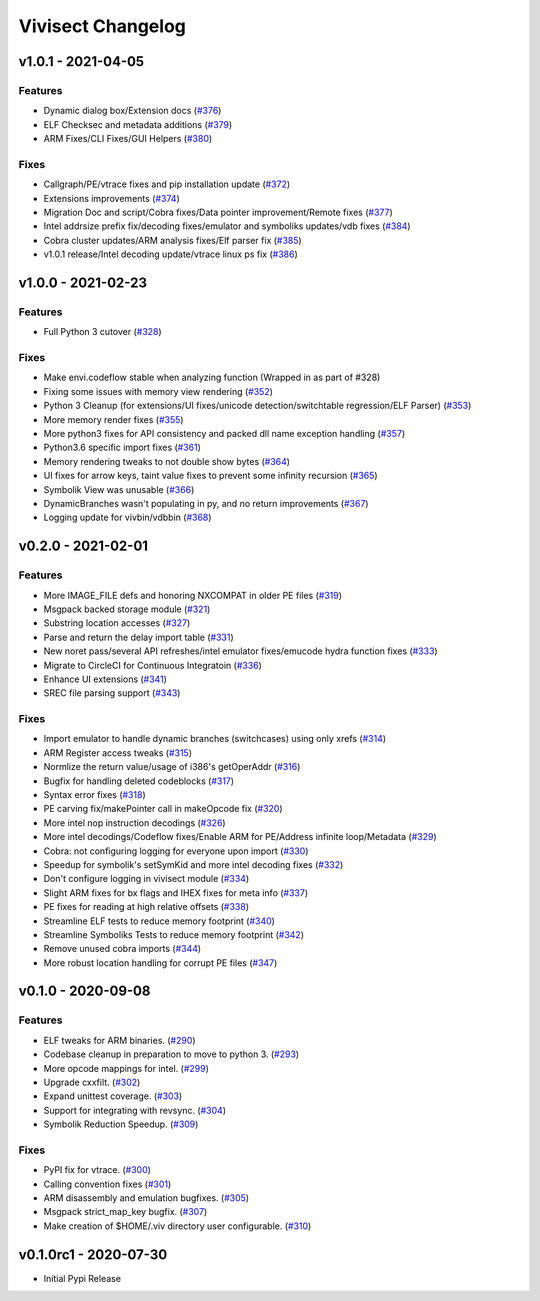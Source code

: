 ******************
Vivisect Changelog
******************

v1.0.1 - 2021-04-05
===================

Features
--------
- Dynamic dialog box/Extension docs
  (`#376 <https://github.com/vivisect/vivisect/pull/376>`_)
- ELF Checksec and metadata additions
  (`#379 <https://github.com/vivisect/vivisect/pull/379>`_)
- ARM Fixes/CLI Fixes/GUI Helpers
  (`#380 <https://github.com/vivisect/vivisect/pull/380>`_)

Fixes
-----
- Callgraph/PE/vtrace fixes and pip installation update
  (`#372 <https://github.com/vivisect/vivisect/pull/373>`_)
- Extensions improvements
  (`#374 <https://github.com/vivisect/vivisect/pull/374>`_)
- Migration Doc and script/Cobra fixes/Data pointer improvement/Remote fixes
  (`#377 <https://github.com/vivisect/vivisect/pull/377>`_)
- Intel addrsize prefix fix/decoding fixes/emulator and symboliks updates/vdb fixes
  (`#384 <https://github.com/vivisect/vivisect/pull/384>`_)
- Cobra cluster updates/ARM analysis fixes/Elf parser fix
  (`#385 <https://github.com/vivisect/vivisect/pull/385>`_)
- v1.0.1 release/Intel decoding update/vtrace linux ps fix
  (`#386 <https://github.com/vivisect/vivisect/pull/386>`_)


v1.0.0 - 2021-02-23
===================

Features
--------
- Full Python 3 cutover
  (`#328 <https://github.com/vivisect/vivisect/pull/328>`_)

Fixes
-----
- Make envi.codeflow stable when analyzing function
  (Wrapped in as part of #328)
- Fixing some issues with memory view rendering
  (`#352 <https://github.com/vivisect/vivisect/pull/352>`_)
- Python 3 Cleanup (for extensions/UI fixes/unicode detection/switchtable regression/ELF Parser)
  (`#353 <https://github.com/vivisect/vivisect/pull/353>`_)
- More memory render fixes
  (`#355 <https://github.com/vivisect/vivisect/pull/355>`_)
- More python3 fixes for API consistency and packed dll name exception handling
  (`#357 <https://github.com/vivisect/vivisect/pull/357>`_)
- Python3.6 specific import fixes
  (`#361 <https://github.com/vivisect/vivisect/pull/361>`_)
- Memory rendering tweaks to not double show bytes
  (`#364 <https://github.com/vivisect/vivisect/pull/364>`_)
- UI fixes for arrow keys, taint value fixes to prevent some infinity recursion
  (`#365 <https://github.com/vivisect/vivisect/pull/365>`_)
- Symbolik View was unusable
  (`#366 <https://github.com/vivisect/vivisect/pull/366>`_)
- DynamicBranches wasn't populating in py, and no return improvements
  (`#367 <https://github.com/vivisect/vivisect/pull/367>`_)
- Logging update for vivbin/vdbbin
  (`#368 <https://github.com/vivisect/vivisect/pull/368>`_)

v0.2.0 - 2021-02-01
===================

Features
--------
- More IMAGE_FILE defs and honoring NXCOMPAT in older PE files
  (`#319 <https://github.com/vivisect/vivisect/pull/319>`_)
- Msgpack backed storage module
  (`#321 <https://github.com/vivisect/vivisect/pull/321>`_)
- Substring location accesses
  (`#327 <https://github.com/vivisect/vivisect/pull/327>`_)
- Parse and return the delay import table
  (`#331 <https://github.com/vivisect/vivisect/pull/331>`_)
- New noret pass/several API refreshes/intel emulator fixes/emucode hydra function fixes
  (`#333 <https://github.com/vivisect/vivisect/pull/333>`_)
- Migrate to CircleCI for Continuous Integratoin
  (`#336 <https://github.com/vivisect/vivisect/pull/336>`_)
- Enhance UI extensions
  (`#341 <https://github.com/vivisect/vivisect/pull/341>`_)
- SREC file parsing support
  (`#343 <https://github.com/vivisect/vivisect/pull/343>`_)


Fixes
-----
- Import emulator to handle dynamic branches (switchcases) using only xrefs
  (`#314 <https://github.com/vivisect/vivisect/pull/314>`_)
- ARM Register access tweaks
  (`#315 <https://github.com/vivisect/vivisect/pull/315>`_)
- Normlize the return value/usage of i386's getOperAddr
  (`#316 <https://github.com/vivisect/vivisect/pull/316>`_)
- Bugfix for handling deleted codeblocks
  (`#317 <https://github.com/vivisect/vivisect/pull/317>`_)
- Syntax error fixes
  (`#318 <https://github.com/vivisect/vivisect/pull/318>`_)
- PE carving fix/makePointer call in makeOpcode fix
  (`#320 <https://github.com/vivisect/vivisect/pull/320>`_)
- More intel nop instruction decodings
  (`#326 <https://github.com/vivisect/vivisect/pull/326>`_)
- More intel decodings/Codeflow fixes/Enable ARM for PE/Address infinite loop/Metadata
  (`#329 <https://github.com/vivisect/vivisect/pull/329>`_)
- Cobra: not configuring logging for everyone upon import
  (`#330 <https://github.com/vivisect/vivisect/pull/330>`_)
- Speedup for symbolik's setSymKid and more intel decoding fixes
  (`#332 <https://github.com/vivisect/vivisect/pull/332>`_)
- Don't configure logging in vivisect module
  (`#334 <https://github.com/vivisect/vivisect/pull/334>`_)
- Slight ARM fixes for bx flags and IHEX fixes for meta info
  (`#337 <https://github.com/vivisect/vivisect/pull/337>`_)
- PE fixes for reading at high relative offsets
  (`#338 <https://github.com/vivisect/vivisect/pull/338>`_)
- Streamline ELF tests to reduce memory footprint
  (`#340 <https://github.com/vivisect/vivisect/pull/340>`_)
- Streamline Symboliks Tests to reduce memory footprint
  (`#342 <https://github.com/vivisect/vivisect/pull/342>`_)
- Remove unused cobra imports
  (`#344 <https://github.com/vivisect/vivisect/pull/344>`_)
- More robust location handling for corrupt PE files
  (`#347 <https://github.com/vivisect/vivisect/pull/347>`_)


v0.1.0 - 2020-09-08
===================

Features
--------
- ELF tweaks for ARM binaries.
  (`#290 <https://github.com/vivisect/vivisect/pull/290>`_)
- Codebase cleanup in preparation to move to python 3.
  (`#293 <https://github.com/vivisect/vivisect/pull/293>`_)
- More opcode mappings for intel.
  (`#299 <https://github.com/vivisect/vivisect/pull/299>`_)
- Upgrade cxxfilt.
  (`#302 <https://github.com/vivisect/vivisect/pull/302>`_)
- Expand unittest coverage.
  (`#303 <https://github.com/vivisect/vivisect/pull/303>`_)
- Support for integrating with revsync.
  (`#304 <https://github.com/vivisect/vivisect/pull/304>`_)
- Symbolik Reduction Speedup.
  (`#309 <https://github.com/vivisect/vivisect/pull/309>`_)

Fixes
-----
- PyPI fix for vtrace.
  (`#300 <https://github.com/vivisect/vivisect/pull/300>`_)
- Calling convention fixes
  (`#301 <https://github.com/vivisect/vivisect/pull/301>`_)
- ARM disassembly and emulation bugfixes.
  (`#305 <https://github.com/vivisect/vivisect/pull/305>`_)
- Msgpack strict_map_key bugfix.
  (`#307 <https://github.com/vivisect/vivisect/pull/307>`_)
- Make creation of $HOME/.viv directory user configurable.
  (`#310 <https://github.com/vivisect/vivisect/pull/310>`_)


v0.1.0rc1 - 2020-07-30
======================
- Initial Pypi Release
